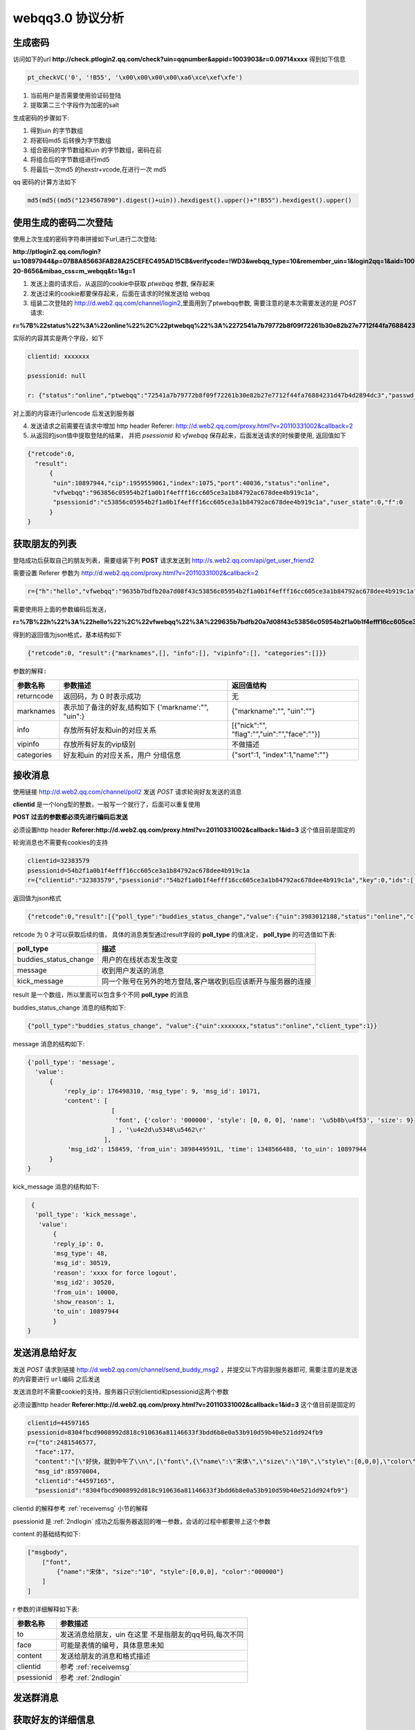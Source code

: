 webqq3.0 协议分析
===================

生成密码
----------
    
访问如下的url **http://check.ptlogin2.qq.com/check?uin=qqnumber&appid=1003903&r=0.09714xxxx** 得到如下信息

.. code-block:: javascript

  pt_checkVC('0', '!B55', '\x00\x00\x00\x00\xa6\xce\xef\xfe')

1. 当前用户是否需要使用验证码登陆

2. 提取第二三个字段作为加密的salt
       
生成密码的步骤如下:

1. 得到uin 的字节数组

2. 将密码md5 后转换为字节数组
 
3. 组合密码的字节数组和uin 的字节数组，密码在前

4. 将组合后的字节数组进行md5

5. 将最后一次md5 的hexstr+vcode,在进行一次 md5

qq 密码的计算方法如下

.. code-block:: python

  md5(md5((md5("1234567890").digest()+uin)).hexdigest().upper()+"!B55").hexdigest().upper()

.. _2ndlogin:

使用生成的密码二次登陆
------------------------

使用上次生成的密码字符串拼接如下url,进行二次登陆:
  
**http://ptlogin2.qq.com/login?u=10897944&p=07B8A85663FAB28A25CEFEC495AD15CB&verifycode=!WD3&webqq_type=10&remember_uin=1&login2qq=1&aid=1003903&u1=http%3A%2F%2Fwebqq.qq.com%2Floginproxy.html%3Flogin2qq%3D1%26webqq_type%3D10&h=1&ptredirect=0&ptlang=2052&from_ui=1&pttype=1&dumy=&fp=loginerroralert&action=1-20-8656&mibao_css=m_webqq&t=1&g=1**

1. 发送上面的请求后，从返回的cookie中获取 `ptwebqq` 参数, 保存起来

2. 发送过来的cookie都要保存起来，后面在请求的时候发送给 webqq

3. 组装二次登陆的 http://d.web2.qq.com/channel/login2,里面用到了ptwebqq参数, 需要注意的是本次需要发送的是 `POST` 请求:

**r=%7B%22status%22%3A%22online%22%2C%22ptwebqq%22%3A%2272541a7b79772b8f09f72261b30e82b27e7712f44fa76884231d47b4d2894dc3%22%2C%22passwd_sig%22%3A%22%22%2C%22clientid%22%3A%2232383579%22%2C%22psessionid%22%3Anull%7D&clientid=32383579&psessionid=null**


实际的内容其实是两个字段，如下

.. code-block:: haskell

    clientid: xxxxxxx

    psessionid: null

    r: {"status":"online","ptwebqq":"72541a7b79772b8f09f72261b30e82b27e7712f44fa76884231d47b4d2894dc3","passwd_sig":"","clientid":"32383579","psessionid":null}


对上面的内容进行urlencode 后发送到服务器

4. 发送请求之前需要在请求中增加 http header Referer: http://d.web2.qq.com/proxy.html?v=20110331002&callback=2   

5. 从返回的json值中提取登陆的结果， 并把 `psessionid` 和 `vfwebqq` 保存起来，后面发送请求的时候要使用, 返回值如下

.. code-block:: javascript

  {"retcode":0,
    "result":
        {
         "uin":10897944,"cip":1959559061,"index":1075,"port":40036,"status":"online",
         "vfwebqq":"963856c05954b2f1a0b1f4efff16cc605ce3a1b84792ac678dee4b919c1a",
         "psessionid":"c53856c05954b2f1a0b1f4efff16cc605ce3a1b84792ac678dee4b919c1a","user_state":0,"f":0
        }
  }


获取朋友的列表
----------------

登陆成功后获取自己的朋友列表，需要组装下列 **POST** 请求发送到 http://s.web2.qq.com/api/get_user_friend2

需要设置 Referer 参数为 http://d.web2.qq.com/proxy.html?v=20110331002&callback=2

.. code-block:: javascript

 r={"h":"hello","vfwebqq":"9635b7bdfb20a7d08f43c53856c05954b2f1a0b1f4efff16cc605ce3a1b84792ac678dee4b919c1a"}
  
需要使用将上面的参数编码后发送，

**r=%7B%22h%22%3A%22hello%22%2C%22vfwebqq%22%3A%229635b7bdfb20a7d08f43c53856c05954b2f1a0b1f4efff16cc605ce3a1b84792ac678dee4b919c1a%22%7D**


得到的返回值为json格式，基本结构如下 

.. code-block:: javascript

  {"retcode":0, "result":{"marknames",[], "info":[], "vipinfo":[], "categories":[]}}

``参数的解释:``

+-------------------+-----------------------------+---------------------------------------------+
| 参数名称          | 参数描述                    | 返回值结构                                  |
+===================+=============================+=============================================+
| returncode        | 返回码，为 0 时表示成功     | 无                                          |
+-------------------+-----------------------------+---------------------------------------------+
| marknames         | 表示加了备注的好友,结构如下 | {"markname":"", "uin":""}                   |
|                   | {'markname':"", "uin":}     |                                             |
+-------------------+-----------------------------+---------------------------------------------+
| info              | 存放所有好友和uin的对应关系 | [{"nick":"", "flag":"","uin":"","face":""}] |
+-------------------+-----------------------------+---------------------------------------------+
| vipinfo           | 存放所有好友的vip级别       | 不做描述                                    |
+-------------------+-----------------------------+---------------------------------------------+
| categories        | 好友和uin 的对应关系，用户  | {"sort":1, "index":1,"name":""}             |
|                   | 分组信息                    |                                             |
+-------------------+-----------------------------+---------------------------------------------+


.. _receivemsg:

接收消息
---------
使用链接 http://d.web2.qq.com/channel/poll2 发送 `POST` 请求轮询好友发送的消息

**clientid** 是一个long型的整数，一般写一个就行了，后面可以重复使用

**POST 过去的参数都必须先进行编码后发送**

必须设置http header **Referer:http://d.web2.qq.com/proxy.html?v=20110331002&callback=1&id=3** 这个值目前是固定的

轮询消息也不需要有cookies的支持

.. code-block:: haskell

  clientid=32383579
  psessionid=54b2f1a0b1f4efff16cc605ce3a1b84792ac678dee4b919c1a
  r={"clientid":"32383579","psessionid":"54b2f1a0b1f4efff16cc605ce3a1b84792ac678dee4b919c1a","key":0,"ids":[]}

返回值为json格式

.. code-block:: javascript

  {"retcode":0,"result":[{"poll_type":"buddies_status_change","value":{"uin":3983012188,"status":"online","client_type":1}}]}

retcode 为 0 才可以获取后续的值， 具体的消息类型通过result字段的 **poll_type** 的值决定， **poll_type** 的可选值如下表:

+-------------------------+------------------------------------------------------------------+
| poll_type               | 描述                                                             |
+=========================+==================================================================+
| buddies_status_change   | 用户的在线状态发生改变                                           |
+-------------------------+------------------------------------------------------------------+
| message                 | 收到用户发送的消息                                               |
+-------------------------+------------------------------------------------------------------+
| kick_message            | 同一个账号在另外的地方登陆,客户端收到后应该断开与服务器的连接    |
+-------------------------+------------------------------------------------------------------+

result 是一个数组，所以里面可以包含多个不同 **poll_type** 的消息

buddies_status_change 消息的结构如下:

.. code-block:: javascript
  
  {"poll_type":"buddies_status_change", "value":{"uin":xxxxxxx,"status":"online","client_type":1}}

message 消息的结构如下:

.. code-block:: javascript

  {'poll_type': 'message', 
    'value': 
        {
            'reply_ip': 176498310, 'msg_type': 9, 'msg_id': 10171, 
            'content': [
                         [
                          'font', {'color': '000000', 'style': [0, 0, 0], 'name': '\u5b8b\u4f53', 'size': 9}
                         ] , '\u4e2d\u5348\u5462\r'
                       ], 
             'msg_id2': 158459, 'from_uin': 3898449591L, 'time': 1348566488, 'to_uin': 10897944
        }
  }

kick_message 消息的结构如下:

.. code-block:: javascript

  {
   'poll_type': 'kick_message', 
    'value': 
        {
        'reply_ip': 0, 
        'msg_type': 48,
        'msg_id': 30519, 
        'reason': 'xxxx for force logout', 
        'msg_id2': 30520, 
        'from_uin': 10000, 
        'show_reason': 1,
        'to_uin': 10897944
        }
 }


发送消息给好友
---------------
发送 `POST` 请求到链接 http://d.web2.qq.com/channel/send_buddy_msg2 ，并提交以下内容到服务器即可, 需要注意的是发送的内容要进行 ``url编码`` 之后发送

发送消息时不需要cookie的支持，服务器只识别clientid和psessionid这两个参数

必须设置http header **Referer:http://d.web2.qq.com/proxy.html?v=20110331002&callback=1&id=3** 这个值目前是固定的

.. code-block:: javascript

  clientid=44597165
  psessionid=8304fbcd9008992d818c910636a81146633f3bdd6b8e0a53b910d59b40e521dd924fb9
  r={"to":2481546577,
    "face":177,
    "content":"[\"好快，就到中午了\\n\",[\"font\",{\"name\":\"宋体\",\"size\":\"10\",\"style\":[0,0,0],\"color\":\"000000\"}]]",
    "msg_id":85970004,
    "clientid":"44597165",
    "psessionid":"8304fbcd9008992d818c910636a81146633f3bdd6b8e0a53b910d59b40e521dd924fb9"}

clientid 的解释参考 :ref:`receivemsg` 小节的解释

psessionid 是 :ref:`2ndlogin` 成功之后服务器返回的唯一参数，会话的过程中都要带上这个参数

content 的基础结构如下:

.. code-block:: javascript

    ["msgbody", 
        ["font",
            {"name":"宋体", "size":"10", "style":[0,0,0], "color":"000000"}
        ]
    ]

r 参数的详细解释如下表:

+-------------------+-------------------------------+
| 参数名称          | 参数描述                      | 
+===================+===============================+
| to                | 发送消息给朋友，uin 在这里    |
|                   | 不是指朋友的qq号码,每次不同   |
+-------------------+-------------------------------+
| face              | 可能是表情的编号，具体意思未知|
+-------------------+-------------------------------+
| content           | 发送给朋友的消息和格式描述    |
+-------------------+-------------------------------+
| clientid          | 参考 :ref:`receivemsg`        |
+-------------------+-------------------------------+
| psessionid        | 参考 :ref:`2ndlogin`          |
+-------------------+-------------------------------+


发送群消息
------------


获取好友的详细信息
-------------------


心跳维护
-----------
周期性的发送 `GET` 请求到 url http://webqq.qq.com/web2/get_msg_tip?uin=&tp=1&id=0&retype=1&rc=1&lv=3&t=1348458711542 维持与qq服务器的连接

改变登陆状态
-------------
发送 `GET` 请求到 url http://d.web2.qq.com/channel/change_status2?newstatus=hidden&clientid=44597165&psessionid=aac22e218a25034e1e1d9ed142c52168005f5983&t=1348482231366

这个也不需要cookie的支持，但是clientid和psessionid要正确填写

参数解释:

+-------------------+-------------------------------+
| 参数名称          | 参数描述                      | 
+===================+===============================+
| newstatus         |  要改变的状态，可选值：       |
|                   | 1. hidden 2. online 3. away   |
|                   | 4. busy 5. offline            |
+-------------------+-------------------------------+
| clientid          | 参考 :ref:`receivemsg`        |
+-------------------+-------------------------------+
| psessionid        | 参考 :ref:`2ndlogin`          |
+-------------------+-------------------------------+
| t                 | 基于时间的随机数              |
+-------------------+-------------------------------+


返回的是 json 格式数据

.. code-block:: javascript

  {"retcode":0,"result":"ok"}


注销登陆
------------


webqq返回码解释
----------------

+------------+-----------------------------------------------+
| 返回码     | 意义                                          |
+============+===============================================+
| 102        | 轮询消息超时                                  |
+------------+-----------------------------------------------+
| 0          | 成功                                          |
+------------+-----------------------------------------------+
| 116        | 通知更新ptwebqq的值                           |
+------------+-----------------------------------------------+

